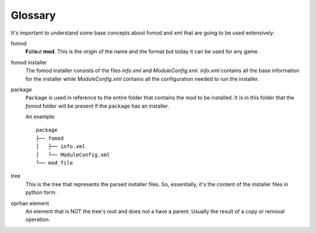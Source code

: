 ########
Glossary
########

It's important to understand some base concepts about fomod and xml that are going to be used
extensively:

fomod
    **F**\ all\ **o**\ ut **mod**. This is the origin of the name and the format but today it can be
    used for any game.

fomod installer
    The fomod installer consists of the files *info.xml* and *ModuleConfig.xml*. *info.xml* contains
    all the base information for the installer while *ModuleConfig.xml* contains all the configuration
    needed to run the installer.

package
    ``Package`` is used in reference to the entire folder that contains the mod to be installed. It is
    in this folder that the *fomod* folder will be present if the ``package`` has an installer.

    An example::

        package
        ├── fomod
        │   ├── info.xml
        │   └── ModuleConfig.xml
        └── mod_file

tree
    This is the tree that represents the parsed installer files. So, essentially, it's the content
    of the installer files in python form.

oprhan element
    An element that is NOT the tree's root and does not a have a parent. Usually the result of a copy
    or removal operation.
